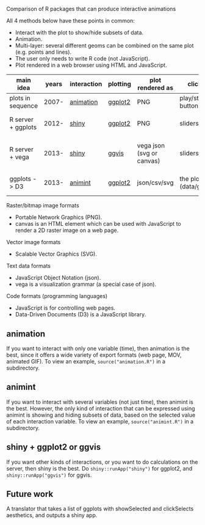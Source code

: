 Comparison of R packages that can produce interactive animations

All 4 methods below have these points in common:

- Interact with the plot to show/hide subsets of data.
- Animation.
- Multi-layer: several different geoms can be combined on the same plot (e.g. points and lines).
- The user only needs to write R code (not JavaScript).
- Plot rendered in a web browser using HTML and JavaScript.

| main idea          | years | interaction | plotting | plot rendered as          | click on              | server? | interaction variables | programming | user LOC | user needs to learn                         |
|--------------------+-------+-------------+----------+---------------------------+-----------------------+---------+-----------------------+-------------+----------+---------------------------------------------|
| plots in sequence  | 2007- | [[https://github.com/yihui/animation][animation]]   | [[https://github.com/hadley/ggplot2][ggplot2]]  | PNG                       | play/stop buttons     | no      | 1 = time              | imperative  |       40 | saveHTML()                                  |
| R server + ggplots | 2012- | [[http://www.rstudio.com/shiny/][shiny]]       | [[https://github.com/hadley/ggplot2][ggplot2]]  | PNG                       | sliders, etc.         | yes     | several               | reactive    |       60 | shinyUI(), sliderInput(), renderPlot()      |
| R server + vega    | 2013- | [[http://www.rstudio.com/shiny/][shiny]]       | [[https://github.com/rstudio/ggvis][ggvis]]    | vega json (svg or canvas) | sliders, etc.         | yes     | several               | reactive    |       70 | props(), mark_point(), dscale(), reactive() |
| ggplots -> D3      | 2013- | [[https://github.com/tdhock/animint][animint]]     | [[https://github.com/hadley/ggplot2][ggplot2]]  | json/csv/svg              | the plot (data/geoms) | no      | several               | declarative |       20 | clickSelects, showSelected, gg2animint()    | 

Raster/bitmap image formats
- Portable Network Graphics (PNG).
- canvas is an HTML element which can be used with JavaScript to render a 2D raster image on a web page.

Vector image formats
- Scalable Vector Graphics (SVG).

Text data formats
- JavaScript Object Notation (json).
- vega is a visualization grammar (a special case of json).

Code formats (programming languages)
- JavaScript is for controlling web pages.
- Data-Driven Documents (D3) is a JavaScript library.

** animation 

If you want to interact with only one variable (time), then animation
is the best, since it offers a wide variety of export formats (web
page, MOV, animated GIF). To view an example, 
=source("animation.R")= in a subdirectory.

** animint

If you want to interact with several variables (not just time), then
animint is the best. However, the only kind of interaction that can be
expressed using animint is showing and hiding subsets of data, based
on the selected value of each interaction variable. To view an
example, =source("animint.R")= in a subdirectory.

** shiny + ggplot2 or ggvis

If you want other kinds of interactions, or you want to do
calculations on the server, then shiny is the best. Do
=shiny::runApp("shiny")= for ggplot2, and =shiny::runApp("ggvis")= for
ggvis.

** Future work

A translator that takes a list of ggplots with showSelected and
clickSelects aesthetics, and outputs a shiny app.
